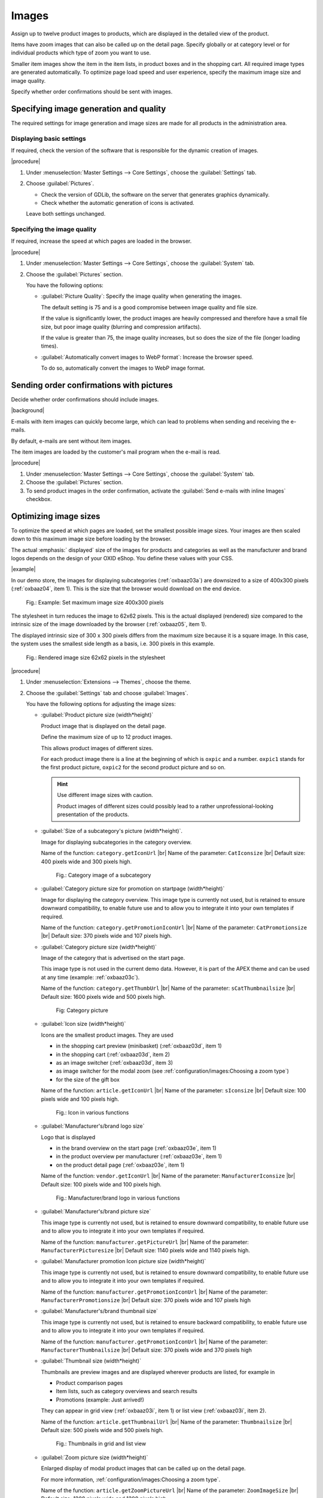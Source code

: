 ﻿Images
======

Assign up to twelve product images to products, which are displayed in the detailed view of the product.

Items have zoom images that can also be called up on the detail page. Specify globally or at category level or for individual products which type of zoom you want to use.

Smaller item images show the item in the item lists, in product boxes and in the shopping cart. All required image types are generated automatically. To optimize page load speed and user experience, specify the maximum image size and image quality.

Specify whether order confirmations should be sent with images.

Specifying image generation and quality
---------------------------------------

The required settings for image generation and image sizes are made for all products in the administration area.

Displaying basic settings
^^^^^^^^^^^^^^^^^^^^^^^^^

If required, check the version of the software that is responsible for the dynamic creation of images.

|procedure|

1. Under :menuselection:`Master Settings --> Core Settings`, choose the :guilabel:`Settings` tab.
#. Choose :guilabel:`Pictures`.

   * Check the version of GDLib, the software on the server that generates graphics dynamically.
   * Check whether the automatic generation of icons is activated.

   Leave both settings unchanged.

Specifying the image quality
^^^^^^^^^^^^^^^^^^^^^^^^^^^^

If required, increase the speed at which pages are loaded in the browser.

|procedure|

1. Under :menuselection:`Master Settings --> Core Settings`, choose the :guilabel:`System` tab.
#. Choose the :guilabel:`Pictures` section.

   You have the following options:

   * :guilabel:`Picture Quality`: Specify the image quality when generating the images.

     The default setting is 75 and is a good compromise between image quality and file size.

     If the value is significantly lower, the product images are heavily compressed and therefore have a small file size, but poor image quality (blurring and compression artifacts).

     If the value is greater than 75, the image quality increases, but so does the size of the file (longer loading times).

   * :guilabel:`Automatically convert images to WebP format`: Increase the browser speed.

     To do so, automatically convert the images to WebP image format.

Sending order confirmations with pictures
-----------------------------------------

Decide whether order confirmations should include images.

|background|

E-mails with item images can quickly become large, which can lead to problems when sending and receiving the e-mails.

By default, e-mails are sent without item images.

The item images are loaded by the customer's mail program when the e-mail is read.

|procedure|

1. Under :menuselection:`Master Settings --> Core Settings`, choose the :guilabel:`System` tab.
#. Choose the :guilabel:`Pictures` section.
#. To send product images in the order confirmation, activate the :guilabel:`Send e-mails with inline Images` checkbox.


Optimizing image sizes
----------------------

To optimize the speed at which pages are loaded, set the smallest possible image sizes. Your images are then scaled down to this maximum image size before loading by the browser.

The actual :emphasis:` displayed` size of the images for products and categories as well as the manufacturer and brand logos depends on the design of your OXID eShop. You define these values with your CSS.

|example|

In our demo store, the images for displaying subcategories (:ref:`oxbaaz03a`) are downsized to a size of 400x300 pixels (:ref:`oxbaaz04`, item 1). This is the size that the browser would download on the end device.

.. _oxbaaz04:

.. figure:: ../media/screenshots/oxbaaz04.png
   :alt: Example: Set maximum image size to 400x300 pixels
   :width: 650
   :class: with-shadow

   Fig.: Example: Set maximum image size 400x300 pixels

The stylesheet in turn reduces the image to 62x62 pixels. This is the actual displayed (rendered) size compared to the intrinsic size of the image downloaded by the browser (:ref:`oxbaaz05`, item 1).

The displayed intrinsic size of 300 x 300 pixels differs from the maximum size because it is a square image. In this case, the system uses the smallest side length as a basis, i.e. 300 pixels in this example.

.. _oxbaaz05:

.. figure:: ../media/screenshots/oxbaaz05.png
   :alt: Rendered image size 62x62 pixels in the stylesheet
   :width: 650
   :class: with-shadow

   Fig.: Rendered image size 62x62 pixels in the stylesheet

|procedure|

1. Under :menuselection:`Extensions --> Themes`, choose the theme.
#. Choose the :guilabel:`Settings` tab and choose :guilabel:`Images`.

   You have the following options for adjusting the image sizes:

   * :guilabel:`Product picture size (width*height)`

     Product image that is displayed on the detail page.

     Define the maximum size of up to 12 product images.

     This allows product images of different sizes.

     For each product image there is a line at the beginning of which is ``oxpic`` and a number. ``oxpic1`` stands for the first product picture, ``oxpic2`` for the second product picture and so on.

     .. hint:: Use different image sizes with caution.

        Product images of different sizes could possibly lead to a rather unprofessional-looking presentation of the products.

   * :guilabel:`Size of a subcategory's picture (width*height)`.

     Image for displaying subcategories in the category overview.

     Name of the function: ``category.getIconUrl``
     |br|
     Name of the parameter: ``CatIconsize``
     |br|
     Default size: 400 pixels wide and 300 pixels high.

     .. _oxbaaz03a:

     .. figure:: ../media/screenshots/oxbaaz03a.png
        :alt: Category image of a subcategory
        :width: 650
        :class: with-shadow

        Fig.: Category image of a subcategory

   * :guilabel:`Category picture size for promotion on startpage (width*height)`

     Image for displaying the category overview. This image type is currently not used, but is retained to ensure downward compatibility, to enable future use and to allow you to integrate it into your own templates if required.

     Name of the function: ``category.getPromotionIconUrl``
     |br|
     Name of the parameter: ``CatPromotionsize``
     |br|
     Default size: 370 pixels wide and 107 pixels high.

   * :guilabel:`Category picture size (width*height)`

     Image of the category that is advertised on the start page.

     This image type is not used in the current demo data. However, it is part of the APEX theme and can be used at any time (example: :ref:`oxbaaz03c`).

     Name of the function: ``category.getThumbUrl``
     |br|
     Name of the parameter: ``sCatThumbnailsize``
     |br|
     Default size: 1600 pixels wide and 500 pixels high.

     .. _oxbaaz03c:

     .. figure:: ../media/screenshots/oxbaaz03c.png
        :alt: Category image
        :width: 650
        :class: with-shadow

        Fig: Category picture

   * :guilabel:`Icon size (width*height)`

     Icons are the smallest product images. They are used

     * in the shopping cart preview (minibasket) (:ref:`oxbaaz03d`, item 1)
     * in the shopping cart (:ref:`oxbaaz03d`, item 2)
     * as an image switcher (:ref:`oxbaaz03d`, item 3)
     * as image switcher for the modal zoom (see :ref:`configuration/images:Choosing a zoom type`)
     * for the size of the gift box

     Name of the function: ``article.getIconUrl``
     |br|
     Name of the parameter: ``sIconsize``
     |br|
     Default size: 100 pixels wide and 100 pixels high.

     .. _oxbaaz03d:

     .. figure:: ../media/screenshots/oxbaaz03d.png
        :alt: Icon in various functions
        :width: 650
        :class: with-shadow

        Fig.: Icon in various functions

   * :guilabel:`Manufacturer's/brand logo size`

     Logo that is displayed

     * in the brand overview on the start page (:ref:`oxbaaz03e`, item 1)
     * in the product overview per manufacturer (:ref:`oxbaaz03e`, item 1)
     * on the product detail page (:ref:`oxbaaz03e`, item 1)

     Name of the function: ``vendor.getIconUrl``
     |br|
     Name of the parameter: ``ManufacturerIconsize``
     |br|
     Default size: 100 pixels wide and 100 pixels high.

     .. _oxbaaz03e:

     .. figure:: ../media/screenshots/oxbaaz03e.png
        :alt: Manufacturer/brand logo in various functions
        :width: 650
        :class: with-shadow

        Fig.: Manufacturer/brand logo in various functions

   * :guilabel:`Manufacturer's/brand picture size`

     This image type is currently not used, but is retained to ensure downward compatibility, to enable future use and to allow you to integrate it into your own templates if required.

     Name of the function: ``manufacturer.getPictureUrl``
     |br|
     Name of the parameter: ``ManufacturerPicturesize``
     |br|
     Default size: 1140 pixels wide and 1140 pixels high.

   * :guilabel:`Manufacturer promotion Icon picture size (width*height)`

     This image type is currently not used, but is retained to ensure downward compatibility, to enable future use and to allow you to integrate it into your own templates if required.

     Name of the function: ``manufacturer.getPromotionIconUrl``
     |br|
     Name of the parameter: ``ManufacturerPromotionsize``
     |br|
     Default size: 370 pixels wide and 107 pixels high

   * :guilabel:`Manufacturer's/brand thumbnail size`

     This image type is currently not used, but is retained to ensure backward compatibility, to enable future use and to allow you to integrate it into your own templates if required.

     Name of the function: ``manufacturer.getPromotionIconUrl``
     |br|
     Name of the parameter: ``ManufacturerThumbnailsize``
     |br|
     Default size: 370 pixels wide and 370 pixels high


   * :guilabel:`Thumbnail size (width*height)`

     Thumbnails are preview images and are displayed wherever products are listed, for example in

     * Product comparison pages
     * Item lists, such as category overviews and search results
     * Promotions (example: Just arrived!)

     They can appear in grid view (:ref:`oxbaaz03i`, item 1) or list view (:ref:`oxbaaz03i`, item 2).

     Name of the function: ``article.getThumbnailUrl``
     |br|
     Name of the parameter: ``Thumbnailsize``
     |br|
     Default size: 500 pixels wide and 500 pixels high.

     .. _oxbaaz03i:

     .. figure:: ../media/screenshots/oxbaaz03i.png
        :alt: Thumbnails in grid and list view
        :width: 650
        :class: with-shadow

        Fig.: Thumbnails in grid and list view

   * :guilabel:`Zoom picture size (width*height)`

     Enlarged display of modal product images that can be called up on the detail page.

     For more information, :ref:`configuration/images:Choosing a zoom type`.

     Name of the function: ``article.getZoomPictureUrl``
     |br|
     Name of the parameter: ``ZoomImageSize``
     |br|
     Default size: 1200 pixels wide and 1200 pixels high.

Choosing a zoom type
--------------------

Depending on the application and product, positively influence the willingness to buy by addressing different psychological needs of customers with one of three ways of enlarging images in the APEX theme.

* Hover zoom: This function offers an interactive way of viewing product images in detail.

  When the mouse pointer hovers over the image, it is enlarged and the magnification follows the mouse movement.

  Hover zoom is ideal for stores with a wide range of products where customers frequently switch between different products. The interactive nature of the hover zoom can improve the user experience and increase dwell time.

  Hover zoom encourages curiosity and engagement, which can lead to faster, emotionally driven purchase decisions.

* Modal zoom: Clicking on the product image opens it in a larger modal window, in which further details become visible.

  In addition, the user can zoom into the image again within the modal to see particularly fine details.

  This offers a comprehensive opportunity to take a close look at products.

  The modal zoom conveys trust and security, supports rational decisions and strengthens confidence in product quality.

* Magnifying glass zoom: A magnifying glass function is activated when the mouse pointer is moved over the image (:ref:`oxbaaz01`).

  A separate area shows a greatly enlarged view of the image section directly under the mouse pointer.

  This enables precise viewing of specific product details without having to enlarge the entire image.

  The magnifying zoom emphasizes precision and quality, which is particularly well received by customers who pay attention to details and specifications, and can thus strengthen confidence in specific product features.

  .. _oxbaaz01:

  .. figure:: ../media/screenshots/oxbaaz01.png
     :alt: Example: Magnifying glass zoom
     :width: 650
     :class: with-shadow

     Fig.: Example: Magnifying glass zoom

You can define the desired type of zoom globally for your eShop. In addition to this standard zoom, you can also set the three zoom options individually for each product.

Setting the zoom globally
^^^^^^^^^^^^^^^^^^^^^^^^^

Choose the type of zoom globally for your eShop.

|procedure|

1. Under :menuselection:`Extensions --> Themes`, choose the APEX theme.
#. On the :guilabel:`Settings` tab, expand the :guilabel:`Product detail page` area.
#. Under :guilabel:`Zoom type for product detail page` choose the desired zoom type.
#. Save your settings.

Specifying the zoom for individual products
^^^^^^^^^^^^^^^^^^^^^^^^^^^^^^^^^^^^^^^^^^^

If required, assign an individual zoom option to individual products.

In addition to setting a standard image zoom option in the theme settings, you can use the three zoom options individually for each product.

This gives you greater flexibility for different products.

|procedure|

1. Under :menuselection:`Administer Products --> Products`, choose the product and choose the :guilabel:`Settings` tab.
#. Set the desired zoom by entering the path of the corresponding template in the :guilabel:`Alternative Template` input field (in our example, defining the magnifyer zoom type, :ref:`oxbaaz02`, Pos. 1).

   * Hover zoom: ``custom/hover_zoom.html.twig``
   * Modal zoom: ``custom/modal_zoom.html.twig``
   * Magnifier zoom: ``custom/magnifier_lens.html.twig``

   .. _oxbaaz02:

   .. figure:: ../media/screenshots/oxbaaz02.png
      :alt: Defining an alternative template for a product
      :width: 650
      :class: with-shadow

      Fig.: Defining an alternative template for a product

#. Save your settings.
#. Optional: To ensure the uniformity of the display, repeat the steps for all products in a category.

   Background: It is not possible to apply the zoom templates at category level.






.. todo: tbd: folgendes löschen:
    Each product can have up to twelve product images that are displayed in the product’s detailed view. Products have zoom images that are also available on the product’s details page. Smaller product images show the product in product lists, product boxes and in the shopping
    .. todo: #cart. All required image types are generated automatically.
    Information on image generation and the directory structure of product images starting with OXID eShop 4.5.1 and newer versions can be found in the English-language tutorial `Image handling changes <https://oxidforge.org/en/image-handling-changes-since-version-4-5-1.html>`_ on the OXIDforge page.
    Image generation and quality
    ----------------------------
    The settings required for image generation and image sizes for all products can be found in the Admin panel. Go to :menuselection:`Master Settings --> Core Settings`, :guilabel:`Settings` tab and click on :guilabel:`Pictures` to view the settings. The first setting is "Installed GDLib Version", a server software for the dynamic generation of graphics. Version 2 is the latest version. You can also see that the automatic generation of icons is activated. Leave these settings unchanged.
    On the :guilabel:`System` tab there is also a :guilabel:`Images` section. You have the following options there:
    |br|
    * :guilabel:`Image quality`: Specifying the image quality is important for the image generation.
      The default setting is 75 and represents a good compromise between image quality and file size.
      If the value is much smaller, the article images are heavily compressed and therefore have a small file size, but poor image quality (blurring and compression artifacts).
      If the value is greater than 75, the image quality increases, but so does the file size (longer loading times).
    * :guilabel:`Convert images automatically to WebP format`: Increase the browser speed.
      To do this, you can automatically convert the images to the WebP image format
    The option :guilabel:`Send e-mails with inline Images` has nothing to do with image generation. With this setting selected, product images will be sent in e-mails, which means that the e-mail that will be sent as order confirmation will contain product images. This will lead to larger e-mail sizes which may cause problems when sending and receiving e-mails. By default, e-mails are sent without product images. Product images will be downloaded by the customer's mail program upon reading the e-mail.
    Image sizes
    -----------
    The size of product and category images as well as manufacturer and brand logos depends on the design of the shop. For this reason, the settings are stored in the active theme under :menuselection:`Extensions --> Themes`. Go to the :guilabel:`Settings` tab of the \"Azure\" theme and click on :guilabel:`Images`.
    :guilabel:`Icon size (width*height)` |br|
    Icons are the smallest product images that are used in the shopping cart and product boxes (for example: Top of the Shop). Default size: 87 pixels wide and 87 pixels high.
    :guilabel:`Thumbnail size (width*height)` |br|
    Thumbnails are preview images that are displayed in product lists such as category overviews and search results as well as in special promotions (for example: Just arrived!). Default size: 185 pixels wide and 150 pixels high.
    :guilabel:`Category picture size (width*height)` |br|
    Image displayed in the category overview. Default size: 784 pixels wide and 150 pixels high.
    :guilabel:`Zoom picture size (zoom 1-4) in pixels (width*height)` |br|
    Enlarged view of a product image available on the product’s details page. Default size: 665 pixels wide and 665 pixels high.
    :guilabel:`Product picture size (picture 1-12) in pixels (width*height)` |br|
    Product image shown on the product’s details page. You can define the size of up to 12 product images, which means that you can have product images with different sizes. There is a line for each product image beginning with oxpic and a number. oxpic1 stands for the first product image, oxpic2 for the second product image, and so on. Default size: 380 pixels wide and 340 pixels high.
    .. hint::The option to specify different image sizes should be used with caution as different-sized product images may contribute to a rather unprofessional presentation of the products.
    :guilabel:`Manufacturer’s/brand logo size` |br|
    Logo displayed in the brand overview on the start page. Default size: 100 pixels wide and 100 pixels high.
    :guilabel:`Size of a subcategory’s picture (width*height)` |br|
    Images of the subcategories displayed in the category overview. Default size: 168 pixels wide and 100 pixels high.
    :guilabel:`Category picture size for promotion on start page (width*height)` |br|
    Image of the category promoted on the start page. Default size: 370 pixels wide and 107 pixels high.

.. Intern: oxbaaz, Status: